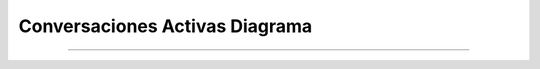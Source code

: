 ***********************************
**Conversaciones Activas Diagrama**
***********************************
***********************************

 .. image:: img/conversacionesactivas.png
    :align: center